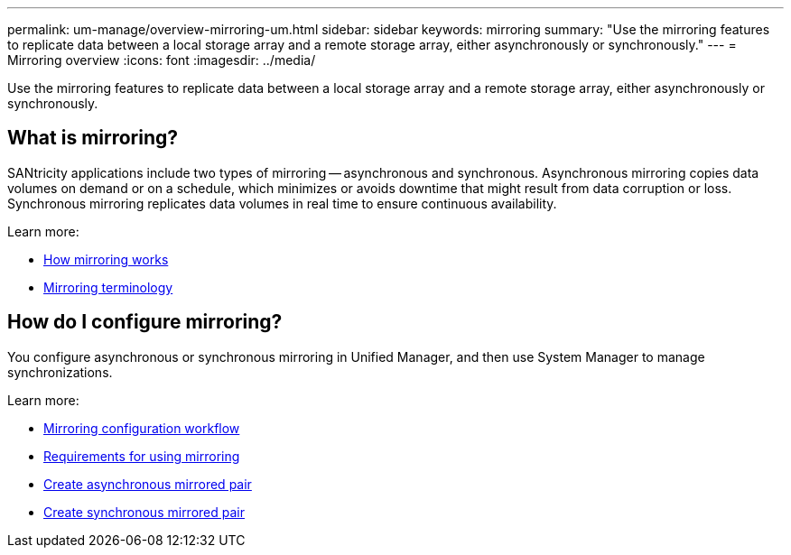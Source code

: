 ---
permalink: um-manage/overview-mirroring-um.html
sidebar: sidebar
keywords: mirroring
summary: "Use the mirroring features to replicate data between a local storage array and a remote storage array, either asynchronously or synchronously."
---
= Mirroring overview
:icons: font
:imagesdir: ../media/

[.lead]
Use the mirroring features to replicate data between a local storage array and a remote storage array, either asynchronously or synchronously.

== What is mirroring?
SANtricity applications include two types of mirroring -- asynchronous and synchronous. Asynchronous mirroring copies data volumes on demand or on a schedule, which minimizes or avoids downtime that might result from data corruption or loss. Synchronous mirroring replicates data volumes in real time to ensure continuous availability.

Learn more:

* link:mirroring-overview.html[How mirroring works]
* link:mirroring-terminology.html[Mirroring terminology]

== How do I configure mirroring?
You configure asynchronous or synchronous mirroring in Unified Manager, and then use System Manager to manage synchronizations.

Learn more:

* link:mirroring-configuration-workflow.html[Mirroring configuration workflow]
* link:requirements-for-using-mirroring.html[Requirements for using mirroring]
* link:create-asynchronous-mirrored-pair-um.html[Create asynchronous mirrored pair]
* link:create-synchronous-mirrored-pair-um.html[Create synchronous mirrored pair]
